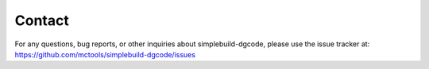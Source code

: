 *******
Contact
*******

For any questions, bug reports, or other inquiries about simplebuild-dgcode,
please use the issue tracker at:
https://github.com/mctools/simplebuild-dgcode/issues
